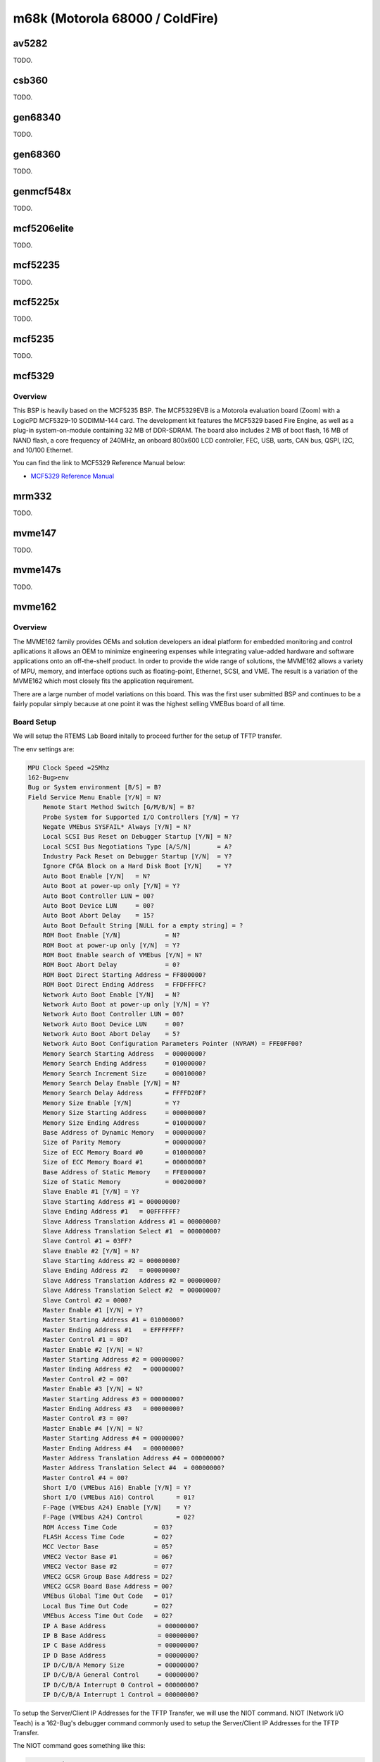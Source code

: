 .. SPDX-License-Identifier: CC-BY-SA-4.0

.. Copyright (C) 2018 embedded brains GmbH

m68k (Motorola 68000 / ColdFire)
********************************

av5282
======

TODO.

csb360
======

TODO.

gen68340
========

TODO.

gen68360
========

TODO.

genmcf548x
==========

TODO.

mcf5206elite
============

TODO.

mcf52235
========

TODO.

mcf5225x
========

TODO.

mcf5235
=======

TODO.

mcf5329
=======

Overview
--------

This BSP is heavily based on the MCF5235 BSP. The MCF5329EVB is a Motorola
evaluation board (Zoom) with a LogicPD MCF5329-10 SODIMM-144 card. The
development kit features the MCF5329 based Fire Engine, as well as a plug-in
system-on-module containing 32 MB of DDR-SDRAM. The board also includes 2 MB of
boot flash, 16 MB of NAND flash, a core frequency of 240MHz, an onboard 800x600
LCD controller, FEC, USB, uarts, CAN bus, QSPI, I2C, and 10/100 Ethernet.

You can find the link to MCF5329 Reference Manual below:

* `MCF5329 Reference Manual <https://www.nxp.com/docs/en/reference-manual/MCF5329RM.pdf>`_

mrm332
======

TODO.

mvme147
=======

TODO.

mvme147s
========

TODO.

mvme162
=======

Overview
--------

The MVME162 family provides OEMs and solution developers an ideal platform for
embedded monitoring and control apllications it allows an OEM to minimize
engineering expenses while integrating value-added hardware and software
applications onto an off-the-shelf product. In order to provide the wide range
of solutions, the MVME162 allows a variety of MPU, memory, and interface
options such as floating-point, Ethernet, SCSI, and VME. The result is a
variation of the MVME162 which most closely fits the application requirement.

There are a large number of model variations on this board. This was the first
user submitted BSP and continues to be a fairly popular simply because at one
point it was the highest selling VMEBus board of all time.

Board Setup
-----------

We will setup the RTEMS Lab Board initally to proceed further for the setup
of TFTP transfer.

The env settings are:

.. code-block:: none

    MPU Clock Speed =25Mhz
    162-Bug>env
    Bug or System environment [B/S] = B?
    Field Service Menu Enable [Y/N] = N?
	Remote Start Method Switch [G/M/B/N] = B?
	Probe System for Supported I/O Controllers [Y/N] = Y?
	Negate VMEbus SYSFAIL* Always [Y/N] = N?
	Local SCSI Bus Reset on Debugger Startup [Y/N] = N?
	Local SCSI Bus Negotiations Type [A/S/N]       = A?
	Industry Pack Reset on Debugger Startup [Y/N]  = Y?
	Ignore CFGA Block on a Hard Disk Boot [Y/N]    = Y?
	Auto Boot Enable [Y/N]   = N?
	Auto Boot at power-up only [Y/N] = Y?
	Auto Boot Controller LUN = 00?
	Auto Boot Device LUN     = 00?
	Auto Boot Abort Delay    = 15?
	Auto Boot Default String [NULL for a empty string] = ?
	ROM Boot Enable [Y/N]            = N?
	ROM Boot at power-up only [Y/N]  = Y?
	ROM Boot Enable search of VMEbus [Y/N] = N?
	ROM Boot Abort Delay             = 0?
	ROM Boot Direct Starting Address = FF800000?
	ROM Boot Direct Ending Address   = FFDFFFFC?
	Network Auto Boot Enable [Y/N]   = N?
	Network Auto Boot at power-up only [Y/N] = Y?
	Network Auto Boot Controller LUN = 00?
	Network Auto Boot Device LUN     = 00?
	Network Auto Boot Abort Delay    = 5?
	Network Auto Boot Configuration Parameters Pointer (NVRAM) = FFE0FF00?
	Memory Search Starting Address   = 00000000?
	Memory Search Ending Address     = 01000000?
	Memory Search Increment Size     = 00010000?
	Memory Search Delay Enable [Y/N] = N?
	Memory Search Delay Address      = FFFFD20F?
	Memory Size Enable [Y/N]         = Y?
	Memory Size Starting Address     = 00000000?
	Memory Size Ending Address       = 01000000?
	Base Address of Dynamic Memory   = 00000000?
	Size of Parity Memory            = 00000000?
	Size of ECC Memory Board #0      = 01000000?
	Size of ECC Memory Board #1      = 00000000?
	Base Address of Static Memory    = FFE00000?
	Size of Static Memory            = 00020000?
	Slave Enable #1 [Y/N] = Y?
	Slave Starting Address #1 = 00000000?
	Slave Ending Address #1   = 00FFFFFF?
	Slave Address Translation Address #1 = 00000000?
	Slave Address Translation Select #1  = 00000000?
	Slave Control #1 = 03FF?
	Slave Enable #2 [Y/N] = N?
	Slave Starting Address #2 = 00000000?
	Slave Ending Address #2   = 00000000?
	Slave Address Translation Address #2 = 00000000?
	Slave Address Translation Select #2  = 00000000?
	Slave Control #2 = 0000?
	Master Enable #1 [Y/N] = Y?
	Master Starting Address #1 = 01000000?
	Master Ending Address #1   = EFFFFFFF?
	Master Control #1 = 0D?
	Master Enable #2 [Y/N] = N?
	Master Starting Address #2 = 00000000?
	Master Ending Address #2   = 00000000?
	Master Control #2 = 00?
	Master Enable #3 [Y/N] = N?
	Master Starting Address #3 = 00000000?
	Master Ending Address #3   = 00000000?
	Master Control #3 = 00?
	Master Enable #4 [Y/N] = N?
	Master Starting Address #4 = 00000000?
	Master Ending Address #4   = 00000000?
	Master Address Translation Address #4 = 00000000?
	Master Address Translation Select #4  = 00000000?
	Master Control #4 = 00?
	Short I/O (VMEbus A16) Enable [Y/N] = Y?
	Short I/O (VMEbus A16) Control      = 01?
	F-Page (VMEbus A24) Enable [Y/N]    = Y?
	F-Page (VMEbus A24) Control         = 02?
	ROM Access Time Code          = 03?
	FLASH Access Time Code        = 02?
	MCC Vector Base               = 05?
	VMEC2 Vector Base #1          = 06?
	VMEC2 Vector Base #2          = 07?
	VMEC2 GCSR Group Base Address = D2?
	VMEC2 GCSR Board Base Address = 00?
	VMEbus Global Time Out Code   = 01?
	Local Bus Time Out Code       = 02?
	VMEbus Access Time Out Code   = 02?
	IP A Base Address              = 00000000?
	IP B Base Address              = 00000000?
	IP C Base Address              = 00000000?
	IP D Base Address              = 00000000?
	IP D/C/B/A Memory Size         = 00000000?
	IP D/C/B/A General Control     = 00000000?
	IP D/C/B/A Interrupt 0 Control = 00000000?
	IP D/C/B/A Interrupt 1 Control = 00000000?

To setup the Server/Client IP Addresses for the TFTP Transfer, we will use the
NIOT command. NIOT (Network I/O Teach) is a 162-Bug's debugger command commonly
used to setup the Server/Client IP Addresses for the TFTP Transfer.

The NIOT command goes something like this:

.. code-block:: none

    162-Bug>niot
	Controller LUN =00?
	Device LUN     =00?
	Node Control Memory Address =FFE10000?
	Client IP Address      =192.168.1.245?
	Server IP Address      =192.168.1.92?
	Subnet IP Address Mask =255.255.255.0?
	Broadcast IP Address   =192.168.1.255?
	Gateway IP Address     =0.0.0.0?
	Boot File Name ("NULL" for None)     =/mvme162.img?
	Argument File Name ("NULL" for None) =?
	Boot File Load Address         =00020000?
	Boot File Execution Address    =00020000?
	Boot File Execution Delay      =00000000?
	Boot File Length               =00000000?
	Boot File Byte Offset          =00000000?
	BOOTP/RARP Request Retry       =00?
	TFTP/ARP Request Retry         =00?
	Trace Character Buffer Address =00000000?
	BOOTP/RARP Request Control: Always/When-Needed (A/W)=A?
	BOOTP/RARP Reply Update Control: Yes/No (Y/N)       =Y?

Downloading and Executing
--------------------------
Download from the TFTP server using the 162-Bug's "NBO"
(Network Boot Operating System) command:

.. code-block:: none

    162-Bug>nbo
    Network Booting from: VME162, Controller 0, Device 0
	Loading: /mvme162.img

	Client IP Address      = 192.168.1.245
	Server IP Address      = 192.168.1.92
	Gateway IP Address     = 0.0.0.0
	Subnet IP Address Mask = 255.255.255.0
	Boot File Name         = /mvme162.img
	Argument File Name     =

	Network Boot File load in progress... To abort hit <BREAK>

	Bytes Received =&356528, Bytes Loaded =&356528
	Bytes/Second   =&89132, Elapsed Time =4 Second(s)

The program will automatically run when download is complete.

mvme167
=======

TODO.

uC5282
======

TODO.
